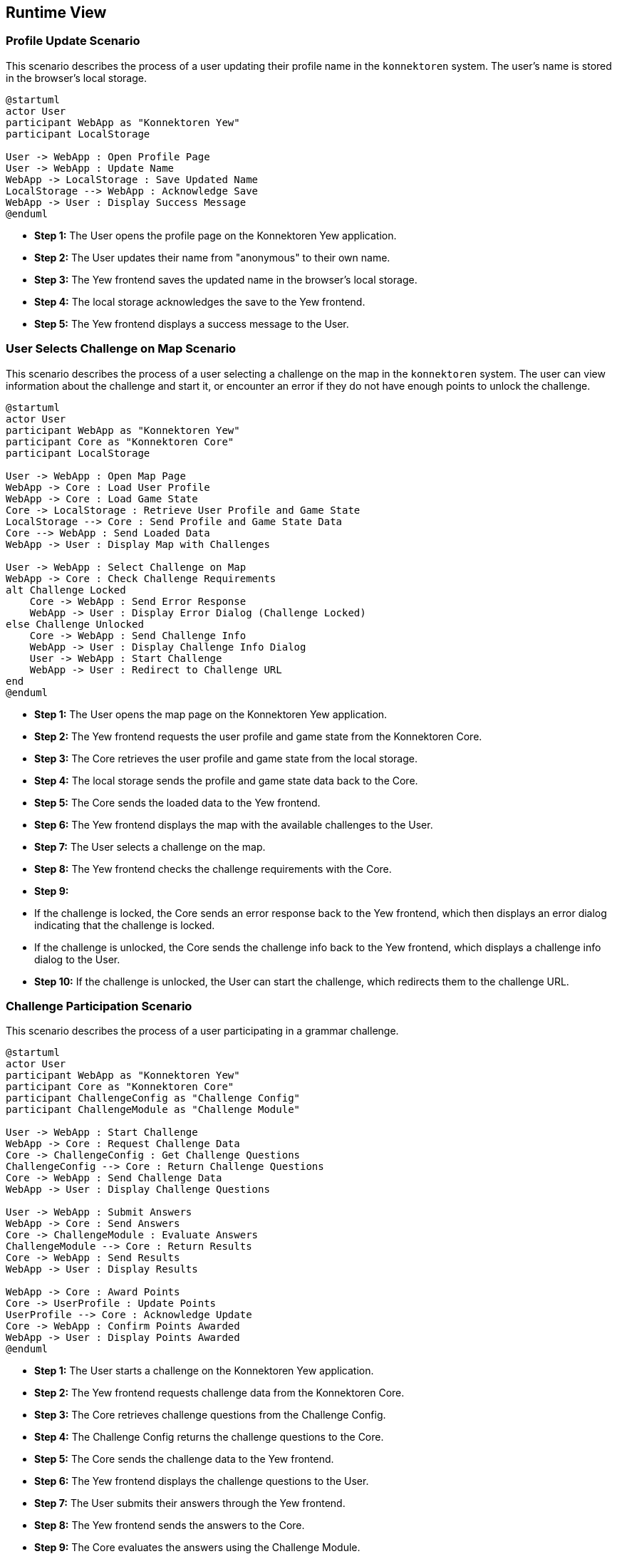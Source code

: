 ifndef::imagesdir[:imagesdir: ../images]

[[section-runtime-view]]
== Runtime View

ifdef::arc42help[]
[role="arc42help"]
****
.Contents
The runtime view describes concrete behavior and interactions of the system’s building blocks in form of scenarios from the following areas:

* important use cases or features: how do building blocks execute them?
* interactions at critical external interfaces: how do building blocks cooperate with users and neighboring systems?
* operation and administration: launch, start-up, stop
* error and exception scenarios

Remark: The main criterion for the choice of possible scenarios (sequences, workflows) is their *architectural relevance*. It is *not* important to describe a large number of scenarios. You should rather document a representative selection.

.Motivation
You should understand how (instances of) building blocks of your system perform their job and communicate at runtime.
You will mainly capture scenarios in your documentation to communicate your architecture to stakeholders that are less willing or able to read and understand the static models (building block view, deployment view).

.Form
There are many notations for describing scenarios, e.g.

* numbered list of steps (in natural language)
* activity diagrams or flow charts
* sequence diagrams
* BPMN or EPCs (event process chains)
* state machines
* ...


.Further Information

See https://docs.arc42.org/section-6/[Runtime View] in the arc42 documentation.

****
endif::arc42help[]

=== Profile Update Scenario

This scenario describes the process of a user updating their profile name in the `konnektoren` system. The user's name is stored in the browser's local storage.

[plantuml, profile-update, png]
----
@startuml
actor User
participant WebApp as "Konnektoren Yew"
participant LocalStorage

User -> WebApp : Open Profile Page
User -> WebApp : Update Name
WebApp -> LocalStorage : Save Updated Name
LocalStorage --> WebApp : Acknowledge Save
WebApp -> User : Display Success Message
@enduml
----

* **Step 1:** The User opens the profile page on the Konnektoren Yew application.
* **Step 2:** The User updates their name from "anonymous" to their own name.
* **Step 3:** The Yew frontend saves the updated name in the browser's local storage.
* **Step 4:** The local storage acknowledges the save to the Yew frontend.
* **Step 5:** The Yew frontend displays a success message to the User.

=== User Selects Challenge on Map Scenario

This scenario describes the process of a user selecting a challenge on the map in the `konnektoren` system. The user can view information about the challenge and start it, or encounter an error if they do not have enough points to unlock the challenge.

[plantuml, user-selects-challenge, png]
----
@startuml
actor User
participant WebApp as "Konnektoren Yew"
participant Core as "Konnektoren Core"
participant LocalStorage

User -> WebApp : Open Map Page
WebApp -> Core : Load User Profile
WebApp -> Core : Load Game State
Core -> LocalStorage : Retrieve User Profile and Game State
LocalStorage --> Core : Send Profile and Game State Data
Core --> WebApp : Send Loaded Data
WebApp -> User : Display Map with Challenges

User -> WebApp : Select Challenge on Map
WebApp -> Core : Check Challenge Requirements
alt Challenge Locked
    Core -> WebApp : Send Error Response
    WebApp -> User : Display Error Dialog (Challenge Locked)
else Challenge Unlocked
    Core -> WebApp : Send Challenge Info
    WebApp -> User : Display Challenge Info Dialog
    User -> WebApp : Start Challenge
    WebApp -> User : Redirect to Challenge URL
end
@enduml
----

* **Step 1:** The User opens the map page on the Konnektoren Yew application.
* **Step 2:** The Yew frontend requests the user profile and game state from the Konnektoren Core.
* **Step 3:** The Core retrieves the user profile and game state from the local storage.
* **Step 4:** The local storage sends the profile and game state data back to the Core.
* **Step 5:** The Core sends the loaded data to the Yew frontend.
* **Step 6:** The Yew frontend displays the map with the available challenges to the User.
* **Step 7:** The User selects a challenge on the map.
* **Step 8:** The Yew frontend checks the challenge requirements with the Core.
* **Step 9:**
* If the challenge is locked, the Core sends an error response back to the Yew frontend, which then displays an error dialog indicating that the challenge is locked.
* If the challenge is unlocked, the Core sends the challenge info back to the Yew frontend, which displays a challenge info dialog to the User.
* **Step 10:** If the challenge is unlocked, the User can start the challenge, which redirects them to the challenge URL.

=== Challenge Participation Scenario

This scenario describes the process of a user participating in a grammar challenge.

[plantuml, challenge-participation, png]
----
@startuml
actor User
participant WebApp as "Konnektoren Yew"
participant Core as "Konnektoren Core"
participant ChallengeConfig as "Challenge Config"
participant ChallengeModule as "Challenge Module"

User -> WebApp : Start Challenge
WebApp -> Core : Request Challenge Data
Core -> ChallengeConfig : Get Challenge Questions
ChallengeConfig --> Core : Return Challenge Questions
Core -> WebApp : Send Challenge Data
WebApp -> User : Display Challenge Questions

User -> WebApp : Submit Answers
WebApp -> Core : Send Answers
Core -> ChallengeModule : Evaluate Answers
ChallengeModule --> Core : Return Results
Core -> WebApp : Send Results
WebApp -> User : Display Results

WebApp -> Core : Award Points
Core -> UserProfile : Update Points
UserProfile --> Core : Acknowledge Update
Core -> WebApp : Confirm Points Awarded
WebApp -> User : Display Points Awarded
@enduml
----

* **Step 1:** The User starts a challenge on the Konnektoren Yew application.
* **Step 2:** The Yew frontend requests challenge data from the Konnektoren Core.
* **Step 3:** The Core retrieves challenge questions from the Challenge Config.
* **Step 4:** The Challenge Config returns the challenge questions to the Core.
* **Step 5:** The Core sends the challenge data to the Yew frontend.
* **Step 6:** The Yew frontend displays the challenge questions to the User.
* **Step 7:** The User submits their answers through the Yew frontend.
* **Step 8:** The Yew frontend sends the answers to the Core.
* **Step 9:** The Core evaluates the answers using the Challenge Module.
* **Step 10:** The Challenge Module returns the evaluation results to the Core.
* **Step 11:** The Core sends the results to the Yew frontend.
* **Step 12:** The Yew frontend displays the results to the User.
* **Step 13:** The WebApp requests to award points for the challenge.
* **Step 14:** The Core updates the user's points in the UserProfile.
* **Step 15:** The UserProfile acknowledges the points update to the Core.
* **Step 16:** The Core confirms the points awarded to the WebApp.
* **Step 17:** The WebApp displays the points awarded to the User.

=== Leaderboard and Certificate Scenario

This scenario describes the process of a user obtaining a certificate after completing challenges and the interaction with the leaderboard.

[plantuml, leaderboard-certificate, png]
----
@startuml
actor User
participant WebApp as "Konnektoren Yew"
participant Core as "Konnektoren Core"
participant CertificateModule as "Certificate Module"
participant LeaderboardModule as "Leaderboard Module"
participant BackendAPI as "Konnektoren API"

User -> WebApp : Visit Profile Page
WebApp -> Core : Request Profile Data
Core -> WebApp : Send Profile Data
WebApp -> User : Display Profile Data

User -> WebApp : Claim Certificate
WebApp -> CertificateModule : Generate Certificate
CertificateModule --> WebApp : Return Certificate Data

WebApp -> Core : Send Certificate Data
Core -> BackendAPI : Store Certificate Data
BackendAPI --> Core : Acknowledge Data Storage
Core -> WebApp : Confirm Certificate Stored
WebApp -> User : Display Certificate

User -> WebApp : Visit Leaderboard
WebApp -> Core : Request Leaderboard Data
Core -> BackendAPI : Get Top 10 Performances
BackendAPI --> Core : Return Top 10 Performances
Core -> WebApp : Send Leaderboard Data
WebApp -> User : Display Leaderboard
@enduml
----

* **Step 1:** The User visits the profile page on the Konnektoren Yew application.
* **Step 2:** The Yew frontend requests profile data from the Konnektoren Core.
* **Step 3:** The Core sends the profile data to the Yew frontend.
* **Step 4:** The Yew frontend displays the profile data to the User.
* **Step 5:** The User claims a certificate.
* **Step 6:** The Yew frontend requests certificate generation from the Certificate Module.
* **Step 7:** The Certificate Module generates and returns the certificate data to the Yew frontend.
* **Step 8:** The Yew frontend sends the certificate data to the Core.
* **Step 9:** The Core stores the certificate data via a REST API call to the BackendAPI.
* **Step 10:** The BackendAPI acknowledges the data storage to the Core.
* **Step 11:** The Core confirms the certificate storage to the Yew frontend.
* **Step 12:** The Yew frontend displays the certificate to the User.
* **Step 13:** The User visits the leaderboard page.
* **Step 14:** The Yew frontend requests leaderboard data from the Konnektoren Core.
* **Step 15:** The Core requests the top 10 performances from the BackendAPI.
* **Step 16:** The BackendAPI returns the top 10 performances to the Core.
* **Step 17:** The Core sends the leaderboard data to the Yew frontend.
* **Step 18:** The Yew frontend displays the leaderboard to the User.

=== Verifiable Credential Issuance Scenario

This scenario describes the process of a user obtaining a verifiable credential (badge) after completing challenges.

[plantuml, vc-issuance-c4, png]
----
@startuml
!include https://raw.githubusercontent.com/plantuml-stdlib/C4-PlantUML/master/C4_Container.puml

Person(user, "User", "A learner who completed challenges")

System_Boundary(konnektoren, "Konnektoren System") {
    Container(frontend, "Frontend", "Yew/WebAssembly", "Web interface")
    Container(core, "Core", "Rust", "Business logic")
}

System_Ext(vc_issuer, "vc.konnektoren.help", "Verifiable Credential Issuer")

Rel(user, frontend, "1. Completes challenges")
Rel(frontend, core, "2. Verifies completion")
Rel(core, frontend, "3. Confirms achievement")
Rel(frontend, vc_issuer, "4. Requests credential", "HTTPS")
Rel(vc_issuer, frontend, "5. Issues OpenBadgeCredential", "OpenID4VC")
Rel(frontend, user, "6. Displays QR code for credential")

@enduml
----

* **Step 1:** The User completes a set of challenges on the Konnektoren platform.
* **Step 2:** The Frontend communicates with the Core to verify the completion of challenges.
* **Step 3:** The Core confirms the achievement back to the Frontend.
* **Step 4:** The Frontend requests a credential from the vc.konnektoren.help issuer.
* **Step 5:** The vc.konnektoren.help issuer creates and issues an OpenBadgeCredential using the OpenID4VC protocol.
* **Step 6:** The Frontend displays a QR code to the User, which can be scanned with a self-sovereign identity wallet to receive the badge.

This simplified diagram illustrates the key steps in the verifiable credential issuance process, highlighting the interaction between the user, the Konnektoren system, and the external credential issuer.
